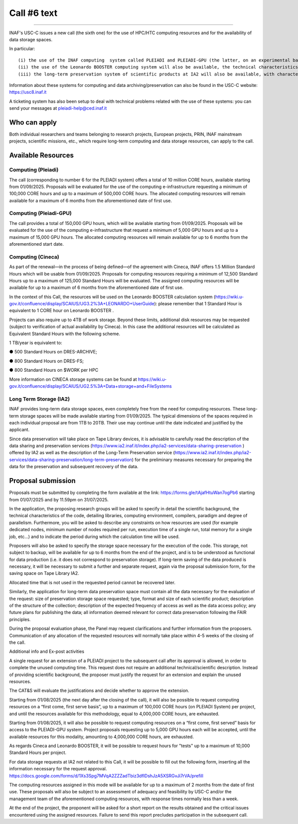 Call #6 text
==============

.. raw:: html

   <h2> INAF  -  USC VIII - Computing </h2>
   
---------------------

.. centered:: (closing date 31/07/2025)

INAF's USC-C issues a new call (the sixth one) for the use of HPC/HTC computing resources and for the availability of data storage spaces.

 

In particular::

 (i) the use of the INAF computing  system called PLEIADI and PLEIADI-GPU (the latter, on an experimental basis starting from March 2025)will be offered, the technical characteristics of which are described on the site https://pleiadi.readthedocs.io/en/latest/clusters/index.html 
 (ii) the use of the Leonardo BOOSTER computing system will also be available, the technical characteristics of which are described on the site https://wiki.u-gov.it/confluence/display/SCAIUS/UG3.2%3A+LEONARDO+UserGuide,
 (iii) the long-term preservation system of scientific products at IA2 will also be available, with characteristics described on the site https://www.ia2.inaf.it/index.php/ia2-services/data-sharing-preservation

Information about these systems for computing and data archiving/preservation can also be found in  the USC-C  website:    https://usc8.inaf.it

 

A ticketing system has also been setup to deal with technical problems related with the use of these systems: you can send your messages at  pleiadi-help@ced.inaf.it

 

Who can apply
^^^^^^^^^^^^^


Both individual researchers and teams belonging to research projects, European projects, PRIN, INAF mainstream projects, scientific missions, etc., which require long-term computing and data storage resources, can apply to the call.

Available Resources
^^^^^^^^^^^^^^^^^^


Computing (Pleiadi)
------------------

The call (corresponding to number 6 for the PLEIADI system) offers a total of 10 million CORE hours, available starting from 01/09/2025. Proposals will be evaluated for the use of the computing e-infrastructure requesting a minimum of 100,000 CORE hours and up to a maximum of 500,000 CORE hours.
The allocated computing resources will remain available for a maximum of 6 months from the aforementioned date of first use.

Computing (Pleiadi-GPU)
-----------------------

The call provides a total of 150,000 GPU hours, which will be available starting from 01/09/2025. Proposals will be evaluated for the use of the computing e-infrastructure that request a minimum of 5,000 GPU hours and up to a maximum of 15,000 GPU hours. The allocated computing resources will remain available for up to 6 months from the aforementioned start date.

Computing (Cineca)
-------------------

As part of the renewal—in the process of being defined—of the agreement with Cineca, INAF offers 1.5 Million Standard Hours which will be usable from 01/09/2025. Proposals for computing resources requiring a minimum of 12,500 Standard Hours up to a maximum of 125,000 Standard Hours will be evaluated. The assigned computing resources will be available for up to a maximum of 6 months from the aforementioned date of first use.

In the context of this Call, the resources will be used on the Leonardo BOOSTER calculation system (https://wiki.u-gov.it/confluence/display/SCAIUS/UG3.2%3A+LEONARDO+UserGuide): please remember that 1 Standard Hour is equivalent to 1 CORE hour on Leonardo BOOSTER .

Projects can also require up to 4TB of work storage. Beyond these limits, additional disk resources may be requested (subject to verification of actual availability by Cineca). In this case the additional resources will be calculated as Equivalent Standard Hours with the following scheme. 

 

1 TB/year is equivalent to:

●      500 Standard Hours on DRES-ARCHIVE;

●      800 Standard Hours on DRES-FS;

●      800 Standard Hours on $WORK per HPC

More information on CINECA storage systems can be found at https://wiki.u-gov.it/confluence/display/SCAIUS/UG2.5%3A+Data+storage+and+FileSystems

 

Long Term Storage (IA2)
----------------------
 

INAF provides long-term data storage spaces, even completely free from the need for computing resources. These long-term storage spaces will be made available starting from 01/09/2025. The typical dimensions of the spaces required in each individual proposal are from 1TB to 20TB. Their use may continue until the date indicated and justified by the applicant.

Since data preservation will take place on Tape Library devices, it is advisable to carefully read the description of the data sharing and preservation services (https://www.ia2.inaf.it/index.php/ia2-services/data-sharing-preservation ) offered by IA2 as well as the description of the Long-Term Preservation service (https://www.ia2.inaf.it/index.php/ia2-services/data-sharing-preservation/long-term-preservation) for the preliminary measures necessary for preparing the data for the preservation and subsequent recovery of the data.

 

Proposal submission
^^^^^^^^^^^^^^^^^^^^

Proposals must be submitted by completing the form available at the link: https://forms.gle/tAjafHtuWan7ogPb6 starting from 01/07/2025 and by 11.59pm on 31/07/2025.

In the application, the proposing research groups will be asked to specify in detail the scientific background, the technical characteristics of the code, detailing libraries, computing environment, compilers, paradigm and degree of parallelism. Furthermore, you will be asked to describe any constraints on how resources are used (for example dedicated nodes, minimum number of nodes required per run, execution time of a single run, total memory for a single job, etc…) and to indicate the period during which the calculation time will be used.

Proposers will also be asked to specify the storage space necessary for the execution of the code. This storage, not subject to backup, will be available for up to 6 months from the end of the project, and is to be understood as functional for data production (i.e. it does not correspond to preservation storage). If long-term saving of the data produced is necessary, it will be necessary to submit a further and separate request, again via the proposal submission form, for the saving space on Tape Library IA2.

Allocated time that is not used in the requested period cannot be recovered later.

Similarly, the application for long-term data preservation space must contain all the data necessary for the evaluation of the request: size of preservation storage space requested; type, format and size of each scientific product; description of the structure of the collection; description of the expected frequency of access as well as the data access policy; any future plans for publishing the data; all information deemed relevant for correct data preservation following the FAIR principles.

During the proposal evaluation phase, the Panel may request clarifications and further information from the proposers. Communication of any allocation of the requested resources will normally take place within 4-5 weeks of the closing of the call.

Additional info and Ex-post activities



A single request for an extension of a PLEIADI project to the subsequent call after its approval is allowed, in order to complete the unused computing time. This request does not require an additional technical/scientific description. Instead of providing scientific background, the proposer must justify the request for an extension and explain the unused resources. 

The CAT&S will evaluate the justifications and decide whether to approve the extension.

 

Starting from 01/08/2025 (the next day after the closing of the call), it will also be possible to request computing resources on a “first come, first serve basis”, up to a maximum of 100,000 CORE hours (on PLEIADI System) per project, and until the resources available for this methodology, equal to 4,000,000 CORE hours, are exhausted.

Starting from 01/08/2025, it will also be possible to request computing resources on a “first come, first served” basis for access to the PLEIADI-GPU system. Project proposals requesting up to 5,000 GPU hours each will be accepted, until the available resources for this modality, amounting to 4,000,000 CORE hours, are exhausted.

As regards Cineca and Leonardo BOOSTER, it will be possible to request hours for "tests" up to a maximum of 10,000 Standard Hours per project.

 

For data storage requests at IA2 not related to this Call, it will be possible to fill out the following form, inserting all the information necessary for the request approval.
https://docs.google.com/forms/d/1Xs3Spg7MVqA2ZZZadTbiz3dfIDshJzA5XSRGvJi7rVA/prefill

 

The computing resources assigned in this mode will be available for up to a maximum of 2 months from the date of first use. These proposals will also be subject to an assessment of adequacy and feasibility by USC-C and/or the management team of the aforementioned computing resources, with response times normally less than a week.

 

At the end of the project, the proponent will be asked for a short report on the results obtained and the critical issues encountered using the assigned resources. Failure to send this report precludes participation in the subsequent call.
